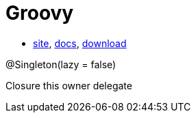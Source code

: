 = Groovy

* http://groovy-lang.org/[site],
http://groovy-lang.org/documentation.html[docs],
http://groovy-lang.org/download.html[download]

@Singleton(lazy = false)

Closure
	this
	owner
	delegate
